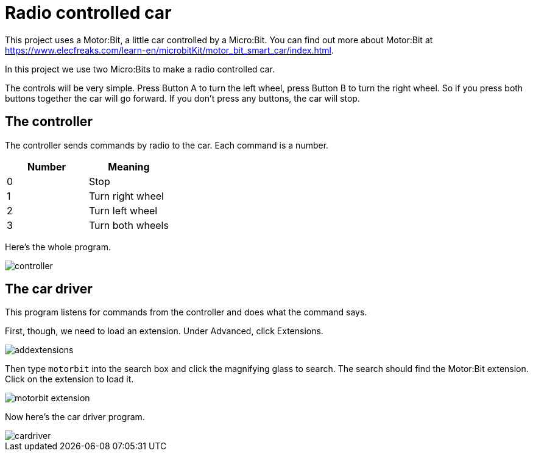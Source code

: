 = Radio controlled car

This project uses a Motor:Bit, a little car controlled by a Micro:Bit.
You can find out more about Motor:Bit at
https://www.elecfreaks.com/learn-en/microbitKit/motor_bit_smart_car/index.html.

In this project we use two Micro:Bits to make a radio controlled car.

The controls will be very simple.
Press Button A to turn the left wheel, press Button B to turn the right wheel.
So if you press both buttons together the car will go forward.
If you don't press any buttons, the car will stop.

== The controller

The controller sends commands by radio to the car.
Each command is a number.

|===
| Number | Meaning

| 0
| Stop

| 1
| Turn right wheel

| 2
| Turn left wheel

| 3
| Turn both wheels

|===

Here's the whole program.

image::controller.png[]

== The car driver

This program listens for commands from the controller and does what the command says.

First, though, we need to load an extension.
Under Advanced, click Extensions.

image::addextensions.png[]

Then type `motorbit` into the search box and click the magnifying glass to search.
The search should find the Motor:Bit extension.
Click on the extension to load it.

image::motorbit_extension.png[]

Now here's the car driver program.

image::cardriver.png[]
